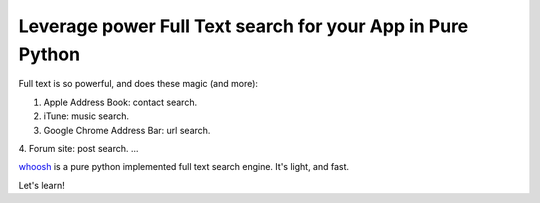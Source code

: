 Leverage power Full Text search for your App in Pure Python
==============================================================================
Full text is so powerful, and does these magic (and more):

1. Apple Address Book: contact search.
2. iTune: music search.
3. Google Chrome Address Bar: url search.
4. Forum site: post search.
...

`whoosh <https://pypi.python.org/pypi/whoosh>`_ is a pure python implemented full text search engine. It's light, and fast.

Let's learn!
